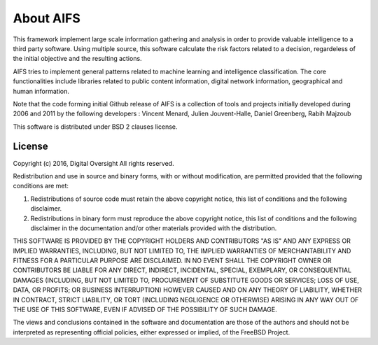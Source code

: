 About AIFS
==========



This framework implement large scale information gathering and analysis in order to provide valuable intelligence to a third party software. Using multiple source, this software calculate the risk factors related to a decision, regardeless of the initial objective and the resulting actions.

AIFS tries to implement general patterns related to machine learning and intelligence classification. The core functionalities include libraries related to public content information, digital network information, geographical and human information.

Note that the code forming initial Github release of AIFS is a collection of tools and projects initially developed during 2006 and 2011 by the following developers : Vincent Menard, Julien Jouvent-Halle, Daniel Greenberg, Rabih Majzoub

This software is distributed under BSD 2 clauses license.

License
-------

Copyright (c) 2016, Digital Oversight
All rights reserved.


Redistribution and use in source and binary forms, with or without
modification, are permitted provided that the following conditions are met:


1. Redistributions of source code must retain the above copyright notice, this
   list of conditions and the following disclaimer.
   
2. Redistributions in binary form must reproduce the above copyright notice,
   this list of conditions and the following disclaimer in the documentation
   and/or other materials provided with the distribution.


THIS SOFTWARE IS PROVIDED BY THE COPYRIGHT HOLDERS AND CONTRIBUTORS "AS IS" AND
ANY EXPRESS OR IMPLIED WARRANTIES, INCLUDING, BUT NOT LIMITED TO, THE IMPLIED
WARRANTIES OF MERCHANTABILITY AND FITNESS FOR A PARTICULAR PURPOSE ARE
DISCLAIMED. IN NO EVENT SHALL THE COPYRIGHT OWNER OR CONTRIBUTORS BE LIABLE FOR
ANY DIRECT, INDIRECT, INCIDENTAL, SPECIAL, EXEMPLARY, OR CONSEQUENTIAL DAMAGES
(INCLUDING, BUT NOT LIMITED TO, PROCUREMENT OF SUBSTITUTE GOODS OR SERVICES;
LOSS OF USE, DATA, OR PROFITS; OR BUSINESS INTERRUPTION) HOWEVER CAUSED AND
ON ANY THEORY OF LIABILITY, WHETHER IN CONTRACT, STRICT LIABILITY, OR TORT
(INCLUDING NEGLIGENCE OR OTHERWISE) ARISING IN ANY WAY OUT OF THE USE OF THIS
SOFTWARE, EVEN IF ADVISED OF THE POSSIBILITY OF SUCH DAMAGE.


The views and conclusions contained in the software and documentation are those
of the authors and should not be interpreted as representing official policies,
either expressed or implied, of the FreeBSD Project.
